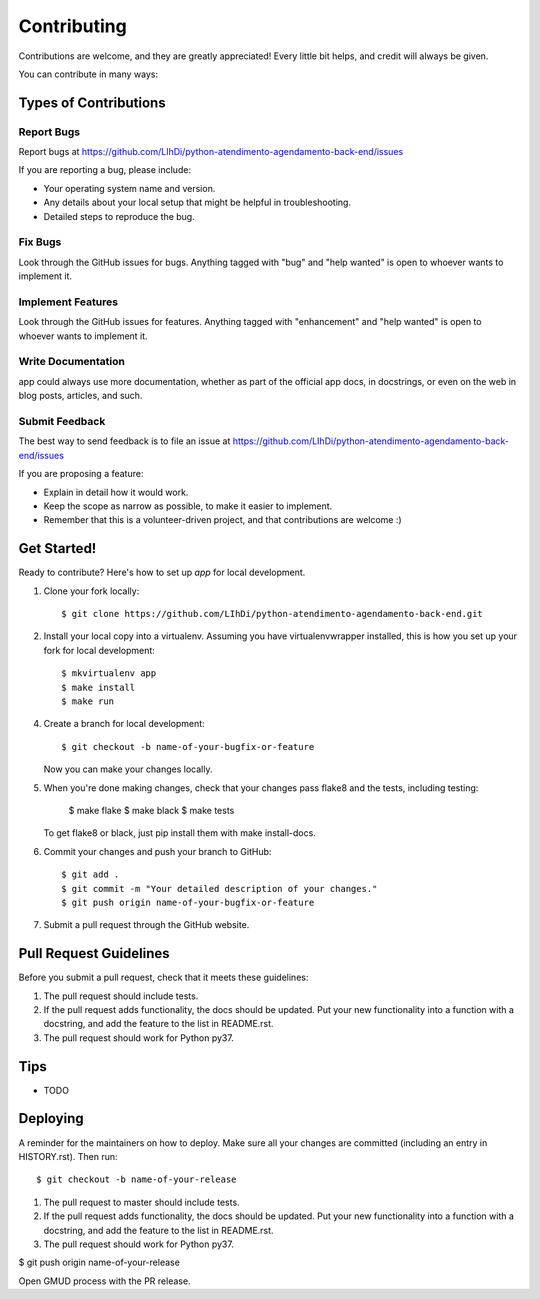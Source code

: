 ============
Contributing
============

Contributions are welcome, and they are greatly appreciated! Every little bit
helps, and credit will always be given.

You can contribute in many ways:

Types of Contributions
----------------------

Report Bugs
~~~~~~~~~~~

Report bugs at https://github.com/LIhDi/python-atendimento-agendamento-back-end/issues

If you are reporting a bug, please include:

* Your operating system name and version.
* Any details about your local setup that might be helpful in troubleshooting.
* Detailed steps to reproduce the bug.

Fix Bugs
~~~~~~~~

Look through the GitHub issues for bugs. Anything tagged with "bug" and "help
wanted" is open to whoever wants to implement it.

Implement Features
~~~~~~~~~~~~~~~~~~

Look through the GitHub issues for features. Anything tagged with "enhancement"
and "help wanted" is open to whoever wants to implement it.

Write Documentation
~~~~~~~~~~~~~~~~~~~

app could always use more documentation, whether as part of the
official app docs, in docstrings, or even on the web in blog posts,
articles, and such.

Submit Feedback
~~~~~~~~~~~~~~~

The best way to send feedback is to file an issue at https://github.com/LIhDi/python-atendimento-agendamento-back-end/issues

If you are proposing a feature:

* Explain in detail how it would work.
* Keep the scope as narrow as possible, to make it easier to implement.
* Remember that this is a volunteer-driven project, and that contributions
  are welcome :)

Get Started!
------------

Ready to contribute? Here's how to set up `app` for local development.

1. Clone your fork locally::

    $ git clone https://github.com/LIhDi/python-atendimento-agendamento-back-end.git

2. Install your local copy into a virtualenv. Assuming you have virtualenvwrapper installed, this is how you set up your fork for local development::

    $ mkvirtualenv app
    $ make install
    $ make run

4. Create a branch for local development::

    $ git checkout -b name-of-your-bugfix-or-feature

   Now you can make your changes locally.

5. When you're done making changes, check that your changes pass flake8 and the
   tests, including testing:

    $ make flake
    $ make black
    $ make tests

   To get flake8 or black, just pip install them with make install-docs.

6. Commit your changes and push your branch to GitHub::

    $ git add .
    $ git commit -m "Your detailed description of your changes."
    $ git push origin name-of-your-bugfix-or-feature

7. Submit a pull request through the GitHub website.

Pull Request Guidelines
-----------------------

Before you submit a pull request, check that it meets these guidelines:

1. The pull request should include tests.
2. If the pull request adds functionality, the docs should be updated. Put
   your new functionality into a function with a docstring, and add the
   feature to the list in README.rst.
3. The pull request should work for Python py37.

Tips
----

* TODO


Deploying
---------

A reminder for the maintainers on how to deploy.
Make sure all your changes are committed (including an entry in HISTORY.rst).
Then run::

$ git checkout -b name-of-your-release

1. The pull request to master should include tests.
2. If the pull request adds functionality, the docs should be updated. Put
   your new functionality into a function with a docstring, and add the
   feature to the list in README.rst.
3. The pull request should work for Python py37.

$ git push origin name-of-your-release


Open GMUD process with the PR release.
